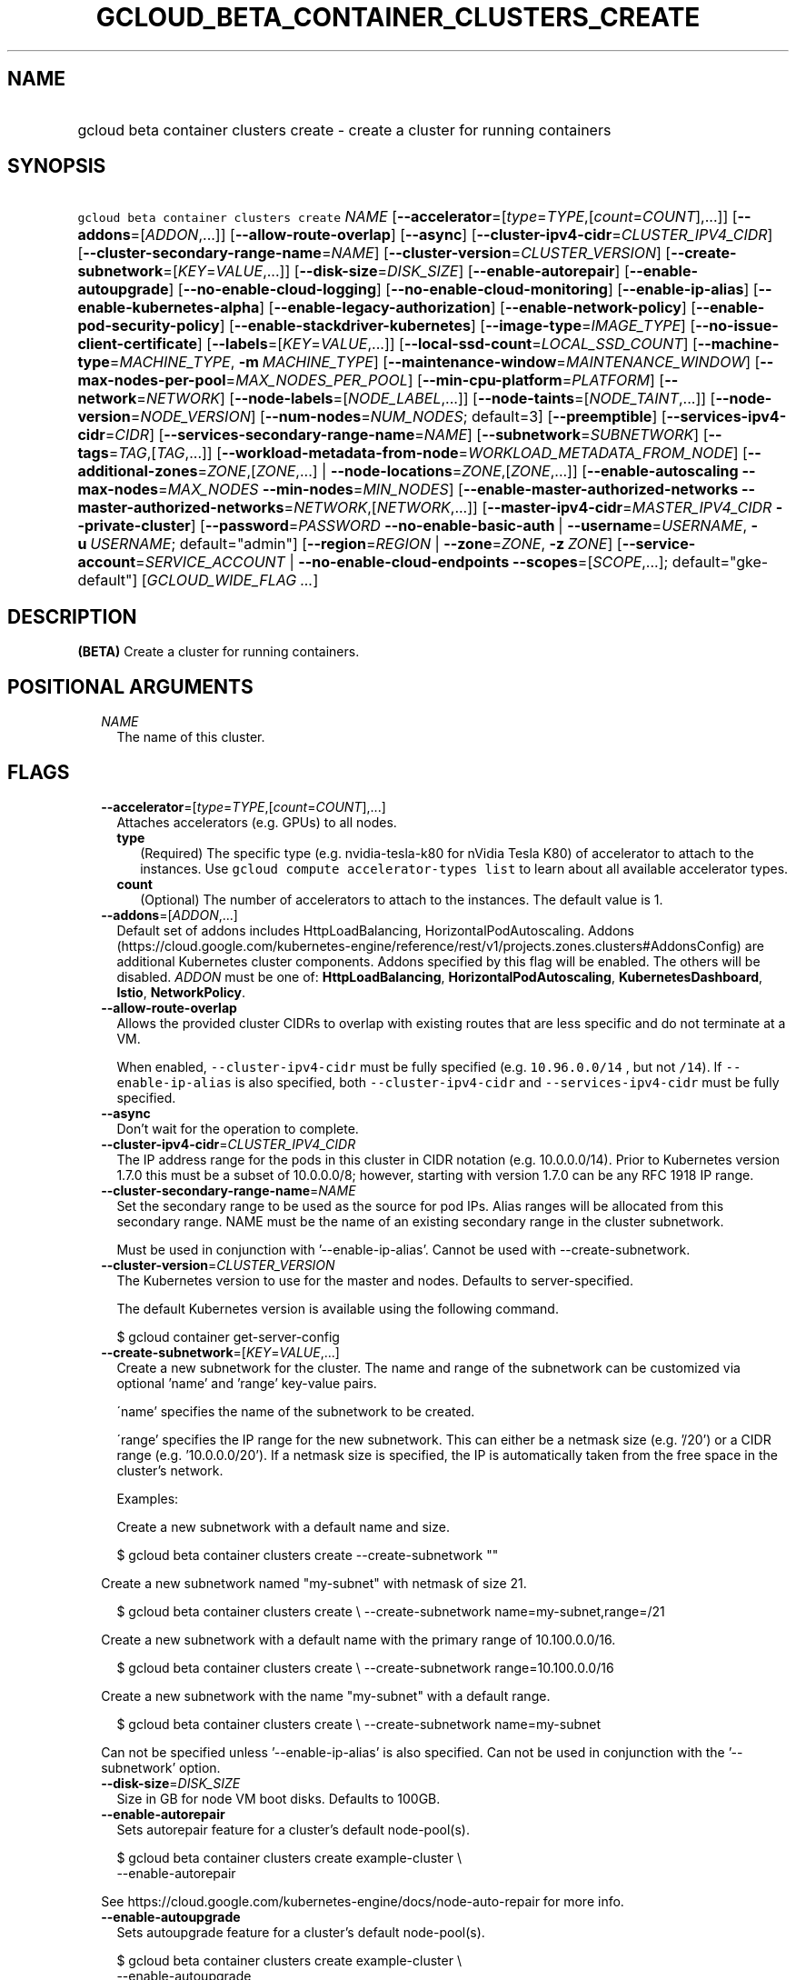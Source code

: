 
.TH "GCLOUD_BETA_CONTAINER_CLUSTERS_CREATE" 1



.SH "NAME"
.HP
gcloud beta container clusters create \- create a cluster for running containers



.SH "SYNOPSIS"
.HP
\f5gcloud beta container clusters create\fR \fINAME\fR [\fB\-\-accelerator\fR=[\fItype\fR=\fITYPE\fR,[\fIcount\fR=\fICOUNT\fR],...]] [\fB\-\-addons\fR=[\fIADDON\fR,...]] [\fB\-\-allow\-route\-overlap\fR] [\fB\-\-async\fR] [\fB\-\-cluster\-ipv4\-cidr\fR=\fICLUSTER_IPV4_CIDR\fR] [\fB\-\-cluster\-secondary\-range\-name\fR=\fINAME\fR] [\fB\-\-cluster\-version\fR=\fICLUSTER_VERSION\fR] [\fB\-\-create\-subnetwork\fR=[\fIKEY\fR=\fIVALUE\fR,...]] [\fB\-\-disk\-size\fR=\fIDISK_SIZE\fR] [\fB\-\-enable\-autorepair\fR] [\fB\-\-enable\-autoupgrade\fR] [\fB\-\-no\-enable\-cloud\-logging\fR] [\fB\-\-no\-enable\-cloud\-monitoring\fR] [\fB\-\-enable\-ip\-alias\fR] [\fB\-\-enable\-kubernetes\-alpha\fR] [\fB\-\-enable\-legacy\-authorization\fR] [\fB\-\-enable\-network\-policy\fR] [\fB\-\-enable\-pod\-security\-policy\fR] [\fB\-\-enable\-stackdriver\-kubernetes\fR] [\fB\-\-image\-type\fR=\fIIMAGE_TYPE\fR] [\fB\-\-no\-issue\-client\-certificate\fR] [\fB\-\-labels\fR=[\fIKEY\fR=\fIVALUE\fR,...]] [\fB\-\-local\-ssd\-count\fR=\fILOCAL_SSD_COUNT\fR] [\fB\-\-machine\-type\fR=\fIMACHINE_TYPE\fR,\ \fB\-m\fR\ \fIMACHINE_TYPE\fR] [\fB\-\-maintenance\-window\fR=\fIMAINTENANCE_WINDOW\fR] [\fB\-\-max\-nodes\-per\-pool\fR=\fIMAX_NODES_PER_POOL\fR] [\fB\-\-min\-cpu\-platform\fR=\fIPLATFORM\fR] [\fB\-\-network\fR=\fINETWORK\fR] [\fB\-\-node\-labels\fR=[\fINODE_LABEL\fR,...]] [\fB\-\-node\-taints\fR=[\fINODE_TAINT\fR,...]] [\fB\-\-node\-version\fR=\fINODE_VERSION\fR] [\fB\-\-num\-nodes\fR=\fINUM_NODES\fR;\ default=3] [\fB\-\-preemptible\fR] [\fB\-\-services\-ipv4\-cidr\fR=\fICIDR\fR] [\fB\-\-services\-secondary\-range\-name\fR=\fINAME\fR] [\fB\-\-subnetwork\fR=\fISUBNETWORK\fR] [\fB\-\-tags\fR=\fITAG\fR,[\fITAG\fR,...]] [\fB\-\-workload\-metadata\-from\-node\fR=\fIWORKLOAD_METADATA_FROM_NODE\fR] [\fB\-\-additional\-zones\fR=\fIZONE\fR,[\fIZONE\fR,...]\ |\ \fB\-\-node\-locations\fR=\fIZONE\fR,[\fIZONE\fR,...]] [\fB\-\-enable\-autoscaling\fR\ \fB\-\-max\-nodes\fR=\fIMAX_NODES\fR\ \fB\-\-min\-nodes\fR=\fIMIN_NODES\fR] [\fB\-\-enable\-master\-authorized\-networks\fR\ \fB\-\-master\-authorized\-networks\fR=\fINETWORK\fR,[\fINETWORK\fR,...]] [\fB\-\-master\-ipv4\-cidr\fR=\fIMASTER_IPV4_CIDR\fR\ \fB\-\-private\-cluster\fR] [\fB\-\-password\fR=\fIPASSWORD\fR\ \fB\-\-no\-enable\-basic\-auth\fR\ |\ \fB\-\-username\fR=\fIUSERNAME\fR,\ \fB\-u\fR\ \fIUSERNAME\fR;\ default="admin"] [\fB\-\-region\fR=\fIREGION\fR\ |\ \fB\-\-zone\fR=\fIZONE\fR,\ \fB\-z\fR\ \fIZONE\fR] [\fB\-\-service\-account\fR=\fISERVICE_ACCOUNT\fR\ |\ \fB\-\-no\-enable\-cloud\-endpoints\fR\ \fB\-\-scopes\fR=[\fISCOPE\fR,...];\ default="gke\-default"] [\fIGCLOUD_WIDE_FLAG\ ...\fR]



.SH "DESCRIPTION"

\fB(BETA)\fR Create a cluster for running containers.



.SH "POSITIONAL ARGUMENTS"

.RS 2m
.TP 2m
\fINAME\fR
The name of this cluster.


.RE
.sp

.SH "FLAGS"

.RS 2m
.TP 2m
\fB\-\-accelerator\fR=[\fItype\fR=\fITYPE\fR,[\fIcount\fR=\fICOUNT\fR],...]
Attaches accelerators (e.g. GPUs) to all nodes.

.RS 2m
.TP 2m
\fBtype\fR
(Required) The specific type (e.g. nvidia\-tesla\-k80 for nVidia Tesla K80) of
accelerator to attach to the instances. Use \f5gcloud compute accelerator\-types
list\fR to learn about all available accelerator types.

.TP 2m
\fBcount\fR
(Optional) The number of accelerators to attach to the instances. The default
value is 1.

.RE
.sp
.TP 2m
\fB\-\-addons\fR=[\fIADDON\fR,...]
Default set of addons includes HttpLoadBalancing, HorizontalPodAutoscaling.
Addons
(https://cloud.google.com/kubernetes\-engine/reference/rest/v1/projects.zones.clusters#AddonsConfig)
are additional Kubernetes cluster components. Addons specified by this flag will
be enabled. The others will be disabled. \fIADDON\fR must be one of:
\fBHttpLoadBalancing\fR, \fBHorizontalPodAutoscaling\fR,
\fBKubernetesDashboard\fR, \fBIstio\fR, \fBNetworkPolicy\fR.

.TP 2m
\fB\-\-allow\-route\-overlap\fR
Allows the provided cluster CIDRs to overlap with existing routes that are less
specific and do not terminate at a VM.

When enabled, \f5\-\-cluster\-ipv4\-cidr\fR must be fully specified (e.g.
\f510.96.0.0/14\fR , but not \f5/14\fR). If \f5\-\-enable\-ip\-alias\fR is also
specified, both \f5\-\-cluster\-ipv4\-cidr\fR and \f5\-\-services\-ipv4\-cidr\fR
must be fully specified.

.TP 2m
\fB\-\-async\fR
Don't wait for the operation to complete.

.TP 2m
\fB\-\-cluster\-ipv4\-cidr\fR=\fICLUSTER_IPV4_CIDR\fR
The IP address range for the pods in this cluster in CIDR notation (e.g.
10.0.0.0/14). Prior to Kubernetes version 1.7.0 this must be a subset of
10.0.0.0/8; however, starting with version 1.7.0 can be any RFC 1918 IP range.

.TP 2m
\fB\-\-cluster\-secondary\-range\-name\fR=\fINAME\fR
Set the secondary range to be used as the source for pod IPs. Alias ranges will
be allocated from this secondary range. NAME must be the name of an existing
secondary range in the cluster subnetwork.

Must be used in conjunction with '\-\-enable\-ip\-alias'. Cannot be used with
\-\-create\-subnetwork.

.TP 2m
\fB\-\-cluster\-version\fR=\fICLUSTER_VERSION\fR
The Kubernetes version to use for the master and nodes. Defaults to
server\-specified.

The default Kubernetes version is available using the following command.

.RS 2m
$ gcloud container get\-server\-config
.RE

.TP 2m
\fB\-\-create\-subnetwork\fR=[\fIKEY\fR=\fIVALUE\fR,...]
Create a new subnetwork for the cluster. The name and range of the subnetwork
can be customized via optional 'name' and 'range' key\-value pairs.

\'name' specifies the name of the subnetwork to be created.

\'range' specifies the IP range for the new subnetwork. This can either be a
netmask size (e.g. '/20') or a CIDR range (e.g. '10.0.0.0/20'). If a netmask
size is specified, the IP is automatically taken from the free space in the
cluster's network.

Examples:

Create a new subnetwork with a default name and size.

.RS 2m
$ gcloud beta container clusters create \-\-create\-subnetwork ""
.RE

Create a new subnetwork named "my\-subnet" with netmask of size 21.

.RS 2m
$ gcloud beta container clusters create \e
\-\-create\-subnetwork name=my\-subnet,range=/21
.RE

Create a new subnetwork with a default name with the primary range of
10.100.0.0/16.

.RS 2m
$ gcloud beta container clusters create \e
\-\-create\-subnetwork range=10.100.0.0/16
.RE

Create a new subnetwork with the name "my\-subnet" with a default range.

.RS 2m
$ gcloud beta container clusters create \e
\-\-create\-subnetwork name=my\-subnet
.RE

Can not be specified unless '\-\-enable\-ip\-alias' is also specified. Can not
be used in conjunction with the '\-\-subnetwork' option.

.TP 2m
\fB\-\-disk\-size\fR=\fIDISK_SIZE\fR
Size in GB for node VM boot disks. Defaults to 100GB.

.TP 2m
\fB\-\-enable\-autorepair\fR
Sets autorepair feature for a cluster's default node\-pool(s).

.RS 2m
$ gcloud beta container clusters create example\-cluster \e
    \-\-enable\-autorepair
.RE

See https://cloud.google.com/kubernetes\-engine/docs/node\-auto\-repair for more
info.

.TP 2m
\fB\-\-enable\-autoupgrade\fR
Sets autoupgrade feature for a cluster's default node\-pool(s).

.RS 2m
$ gcloud beta container clusters create example\-cluster \e
    \-\-enable\-autoupgrade
.RE

See https://cloud.google.com/kubernetes\-engine/docs/node\-managament for more
info.

.TP 2m
\fB\-\-enable\-cloud\-logging\fR
Automatically send logs from the cluster to the Google Cloud Logging API.
Enabled by default, use \fB\-\-no\-enable\-cloud\-logging\fR to disable.

.TP 2m
\fB\-\-enable\-cloud\-monitoring\fR
Automatically send metrics from pods in the cluster to the Google Cloud
Monitoring API. VM metrics will be collected by Google Compute Engine regardless
of this setting. Enabled by default, use \fB\-\-no\-enable\-cloud\-monitoring\fR
to disable.

.TP 2m
\fB\-\-enable\-ip\-alias\fR
Enable use of alias IPs (https://cloud.google.com/compute/docs/alias\-ip/) for
pod IPs. This will create two secondary ranges, one for the pod IPs and another
to reserve space for the services range.

.TP 2m
\fB\-\-enable\-kubernetes\-alpha\fR
Enable Kubernetes alpha features on this cluster. Selecting this option will
result in the cluster having all Kubernetes alpha API groups and features turned
on. Cluster upgrades (both manual and automatic) will be disabled and the
cluster will be automatically deleted after 30 days.

Alpha clusters are not covered by the Kubernetes Engine SLA and should not be
used for production workloads.

.TP 2m
\fB\-\-enable\-legacy\-authorization\fR
Enables the legacy ABAC authentication for the cluster. User rights are granted
through the use of policies which combine attributes together. For a detailed
look at these properties and related formats, see
https://kubernetes.io/docs/admin/authorization/abac/. To use RBAC permissions
instead, create or update your cluster with the option
\f5\-\-no\-enable\-legacy\-authorization\fR.

.TP 2m
\fB\-\-enable\-network\-policy\fR
Enable network policy enforcement for this cluster. If you are enabling network
policy on an existing cluster the network policy addon must first be enabled on
the master by using \-\-update\-addons=NetworkPolicy=ENABLED flag.

.TP 2m
\fB\-\-enable\-pod\-security\-policy\fR
Enables the pod security policy admission controller for the cluster. The pod
security policy admission controller adds fine\-grained pod create and update
authorization controls through the PodSecurityPolicy API objects. For more
information, see
https://cloud.google.com/kubernetes\-engine/docs/how\-to/pod\-security\-policies.

.TP 2m
\fB\-\-enable\-stackdriver\-kubernetes\fR
Enable Stackdriver Kubernetes monitoring and logging.

.TP 2m
\fB\-\-image\-type\fR=\fIIMAGE_TYPE\fR
The image type to use for the cluster. Defaults to server\-specified.

Image Type specifies the base OS that the nodes in the cluster will run on. If
an image type is specified, that will be assigned to the cluster and all future
upgrades will use the specified image type. If it is not specified the server
will pick the default image type.

The default image type and the list of valid image types are available using the
following command.

.RS 2m
$ gcloud container get\-server\-config
.RE

.TP 2m
\fB\-\-issue\-client\-certificate\fR
Issue a TLS client certificate with admin permissions.

When enabled, the certificate and private key pair will be present in MasterAuth
field of the Cluster object.

Enabled by default, use \fB\-\-no\-issue\-client\-certificate\fR to disable.

.TP 2m
\fB\-\-labels\fR=[\fIKEY\fR=\fIVALUE\fR,...]
Labels to apply to the Google Cloud resources in use by the Kubernetes Engine
cluster. These are unrelated to Kubernetes labels. Example:

.RS 2m
$ gcloud beta container clusters create example\-cluster \e
    \-\-labels=label_a=value1,label_b=,label_c=value3
.RE

.TP 2m
\fB\-\-local\-ssd\-count\fR=\fILOCAL_SSD_COUNT\fR
The number of local SSD disks to provision on each node.

Local SSDs have a fixed 375 GB capacity per device. The number of disks that can
be attached to an instance is limited by the maximum number of disks available
on a machine, which differs by compute zone. See
https://cloud.google.com/compute/docs/disks/local\-ssd for more information.

.TP 2m
\fB\-\-machine\-type\fR=\fIMACHINE_TYPE\fR, \fB\-m\fR \fIMACHINE_TYPE\fR
The type of machine to use for nodes. Defaults to n1\-standard\-1. The list of
predefined machine types is available using the following command:

.RS 2m
$ gcloud compute machine\-types list
.RE

You can also specify custom machine types with the string "custom\-CPUS\-RAM"
where ``CPUS`` is the number of virtual CPUs and ``RAM`` is the amount of RAM in
MiB.

For example, to create a node pool using custom machines with 2 vCPUs and 12 GiB
of RAM:

.RS 2m
$ gcloud beta container clusters create high\-mem\-pool \e
    \-\-machine\-type=custom\-2\-12288
.RE

.TP 2m
\fB\-\-maintenance\-window\fR=\fIMAINTENANCE_WINDOW\fR
Set a time of day when you prefer maintenance to start on this cluster. For
example:

.RS 2m
$ gcloud beta container clusters create example\-cluster \e
    \-\-maintenance\-window=12:43
.RE

The time corresponds to the UTC time zone, and must be in HH:MM format.

.TP 2m
\fB\-\-max\-nodes\-per\-pool\fR=\fIMAX_NODES_PER_POOL\fR
The maximum number of nodes to allocate per default initial node pool.
Kubernetes Engine will automatically create enough nodes pools such that each
node pool contains less than \-\-max\-nodes\-per\-pool nodes. Defaults to 1000
nodes, but can be set as low as 100 nodes per pool on initial create.

.TP 2m
\fB\-\-min\-cpu\-platform\fR=\fIPLATFORM\fR
When specified, the nodes for the new cluster's default node pool will be
scheduled on host with specified CPU architecture or a newer one.

Examples: $ gcloud beta container clusters create example\-cluster \e
\-\-min\-cpu\-platform=PLATFORM

To list available CPU platforms in given zone, run:

.RS 2m
$ gcloud beta compute zones describe ZONE \e
    \-\-format="value(availableCpuPlatforms)"
.RE

CPU platform selection is available only in selected zones.

.TP 2m
\fB\-\-network\fR=\fINETWORK\fR
The Compute Engine Network that the cluster will connect to. Google Kubernetes
Engine will use this network when creating routes and firewalls for the
clusters. Defaults to the 'default' network.

.TP 2m
\fB\-\-node\-labels\fR=[\fINODE_LABEL\fR,...]
Applies the given kubernetes labels on all nodes in the new node\-pool. Example:

.RS 2m
$ gcloud beta container clusters create example\-cluster \e
    \-\-node\-labels=label\-a=value1,label\-2=value2
.RE

New nodes, including ones created by resize or recreate, will have these labels
on the kubernetes API node object and can be used in nodeSelectors. See
http://kubernetes.io/docs/user\-guide/node\-selection/ for examples.

.TP 2m
\fB\-\-node\-taints\fR=[\fINODE_TAINT\fR,...]
Applies the given kubernetes taints on all nodes in default node\-pool(s) in new
cluster, which can be used with tolerations for pod scheduling. Example:

.RS 2m
$ gcloud beta container clusters create example\-cluster \e
    \-\-node\-taints=key1=val1:NoSchedule,key2=val2:PreferNoSchedule
.RE

Note, this feature uses \f5gcloud beta\fR commands. To use gcloud beta commands,
you must configure \f5gcloud\fR to use the v1beta1 API as described here:
https://cloud.google.com/kubernetes\-engine/docs/reference/api\-organization#beta.
To read more about node\-taints, see
https://cloud.google.com/kubernetes\-engine/docs/node\-taints.

.TP 2m
\fB\-\-node\-version\fR=\fINODE_VERSION\fR
The Kubernetes version to use for nodes. Defaults to server\-specified.

The default Kubernetes version is available using the following command.

.RS 2m
$ gcloud container get\-server\-config
.RE

.TP 2m
\fB\-\-num\-nodes\fR=\fINUM_NODES\fR; default=3
The number of nodes to be created in each of the cluster's zones.

.TP 2m
\fB\-\-preemptible\fR
Create nodes using preemptible VM instances in the new cluster.

.RS 2m
$ gcloud beta container clusters create example\-cluster \-\-preemptible
.RE

New nodes, including ones created by resize or recreate, will use preemptible VM
instances. See https://cloud.google.com/kubernetes\-engine/docs/preemptible\-vm
for more information on how to use Preemptible VMs with Kubernetes Engine.

.TP 2m
\fB\-\-services\-ipv4\-cidr\fR=\fICIDR\fR
Set the IP range for the services IPs.

Can be specified as a netmask size (e.g. '/20') or as in CIDR notion (e.g.
\'10.100.0.0/20'). If given as a netmask size, the IP range will be chosen
automatically from the available space in the network.

If unspecified, the services CIDR range will be chosen with a default mask size.

Can not be specified unless '\-\-enable\-ip\-alias' is also specified.

.TP 2m
\fB\-\-services\-secondary\-range\-name\fR=\fINAME\fR
Set the secondary range to be used for services (e.g. ClusterIPs). NAME must be
the name of an existing secondary range in the cluster subnetwork.

Must be used in conjunction with '\-\-enable\-ip\-alias'. Cannot be used with
\-\-create\-subnetwork.

.TP 2m
\fB\-\-subnetwork\fR=\fISUBNETWORK\fR
The Google Compute Engine subnetwork
(https://cloud.google.com/compute/docs/subnetworks) to which the cluster is
connected. The subnetwork must belong to the network specified by \-\-network.

Cannot be used with the "\-\-create\-subnetwork" option.

.TP 2m
\fB\-\-tags\fR=\fITAG\fR,[\fITAG\fR,...]
Applies the given Compute Engine tags (comma separated) on all nodes in the new
node\-pool. Example:

.RS 2m
$ gcloud beta container clusters create example\-cluster \e
    \-\-tags=tag1,tag2
.RE

New nodes, including ones created by resize or recreate, will have these tags on
the Compute Engine API instance object and can be used in firewall rules. See
https://cloud.google.com/sdk/gcloud/reference/compute/firewall\-rules/create for
examples.

.TP 2m
\fB\-\-workload\-metadata\-from\-node\fR=\fIWORKLOAD_METADATA_FROM_NODE\fR
Sets the node metadata option for workload metadata configuration. This feature
is scheduled to be deprecated in the future and later removed.
\fIWORKLOAD_METADATA_FROM_NODE\fR must be one of:

.RS 2m
.TP 2m
\fBEXPOSED\fR
Exposes all VM metadata to workloads.
.TP 2m
\fBSECURE\fR
Prevents workloads not in hostNetwork from accessing certain VM metadata,
specifically kube\-env, which contains Kubelet credentials, and the instance
identity token. This is a temporary security solution available while the
bootstrapping process for cluster nodes is being redesigned with significant
security improvements.
.TP 2m
\fBUNSPECIFIED\fR
Chooses the default.

.RE
.sp
.TP 2m

At most one of these may be specified:

.RS 2m
.TP 2m
\fB\-\-additional\-zones\fR=\fIZONE\fR,[\fIZONE\fR,...]
(DEPRECATED) The set of additional zones in which the specified node footprint
should be replicated. All zones must be in the same region as the cluster's
primary zone. If additional\-zones is not specified, all nodes will be in the
cluster's primary zone.

Note that \f5NUM_NODES\fR nodes will be created in each zone, such that if you
specify \f5\-\-num\-nodes=4\fR and choose one additional zone, 8 nodes will be
created.

Multiple locations can be specified, separated by commas. For example:

.RS 2m
$ gcloud beta container clusters create example\-cluster \e
    \-\-zone us\-central1\-a \e
    \-\-additional\-zones us\-central1\-b,us\-central1\-c
.RE

This flag is deprecated. Use \-\-node\-locations=PRIMARY_ZONE,[ZONE,...]
instead.

.TP 2m
\fB\-\-node\-locations\fR=\fIZONE\fR,[\fIZONE\fR,...]
The set of zones in which the specified node footprint should be replicated. All
zones must be in the same region as the cluster's master(s), specified by the
\f5\-\-zone\fR or \f5\-\-region\fR flag. Additionally, for zonal clusters,
\f5\-\-node\-locations\fR must contain the cluster's primary zone. If not
specified, all nodes will be in the cluster's primary zone (for zonal clusters)
or spread across three randomly chosen zones within the cluster's region (for
regional clusters).

Note that \f5NUM_NODES\fR nodes will be created in each zone, such that if you
specify \f5\-\-num\-nodes=4\fR and choose two locations, 8 nodes will be
created.

Multiple locations can be specified, separated by commas. For example:

.RS 2m
$ gcloud beta container clusters create example\-cluster \e
    \-\-zone us\-central1\-a \e
    \-\-node\-locations us\-central1\-a,us\-central1\-b
.RE

.RE
.sp
.TP 2m

Cluster autoscaling

.RS 2m
.TP 2m
\fB\-\-enable\-autoscaling\fR
Enables autoscaling for a node pool.

Enables autoscaling in the node pool specified by \-\-node\-pool or the default
node pool if \-\-node\-pool is not provided.

.TP 2m
\fB\-\-max\-nodes\fR=\fIMAX_NODES\fR
Maximum number of nodes in the node pool.

Maximum number of nodes to which the node pool specified by \-\-node\-pool (or
default node pool if unspecified) can scale. Ignored unless
\-\-enable\-autoscaling is also specified.

.TP 2m
\fB\-\-min\-nodes\fR=\fIMIN_NODES\fR
Minimum number of nodes in the node pool.

Minimum number of nodes to which the node pool specified by \-\-node\-pool (or
default node pool if unspecified) can scale. Ignored unless
\-\-enable\-autoscaling is also specified.

.RE
.sp
.TP 2m

Master Authorized Networks

.RS 2m
.TP 2m
\fB\-\-enable\-master\-authorized\-networks\fR
Allow only specified set of CIDR blocks (specified by the
\f5\-\-master\-authorized\-networks\fR flag) to connect to Kubernetes master
through HTTPS. Besides these blocks, the following have access as well:

.RS 2m
1) The private network the cluster connects to if
`\-\-private\-cluster` is specified.
2) Google Compute Engine Public IPs if `\-\-private\-cluster` is not
specified.
.RE

When disabled, public internet (0.0.0.0/0) is allowed to connect to Kubernetes
master through HTTPS.

.TP 2m
\fB\-\-master\-authorized\-networks\fR=\fINETWORK\fR,[\fINETWORK\fR,...]
The list of CIDR blocks (up to 20) that are allowed to connect to Kubernetes
master through HTTPS. Specified in CIDR notation (e.g. 1.2.3.4/30). Can not be
specified unless \f5\-\-enable\-master\-authorized\-networks\fR is also
specified.

.RE
.sp
.TP 2m

Private Clusters

.RS 2m
.TP 2m
\fB\-\-master\-ipv4\-cidr\fR=\fIMASTER_IPV4_CIDR\fR
IPv4 CIDR range to use for the master network. This should be a /28 and should
be used in conjunction with the \-\-private\-cluster flag. This flag must be
specified if any of the other arguments in this group are specified.

.TP 2m
\fB\-\-private\-cluster\fR
Cluster is created with no public IP addresses on the cluster nodes. This flag
must be specified if any of the other arguments in this group are specified.

.RE
.sp
.TP 2m

Basic auth

.RS 2m
.TP 2m
\fB\-\-password\fR=\fIPASSWORD\fR
The password to use for cluster auth. Defaults to a server\-specified
randomly\-generated string.

.TP 2m

Options to specify the username. At most one of these may be specified:

.RS 2m
.TP 2m
\fB\-\-enable\-basic\-auth\fR
Enable basic (username/password) auth for the cluster.
\f5\-\-enable\-basic\-auth\fR is an alias for \f5\-\-username=admin\fR;
\f5\-\-no\-enable\-basic\-auth\fR is an alias for \f5\-\-username=""\fR. Use
\f5\-\-password\fR to specify a password; if not, the server will randomly
generate one. Enabled by default, use \fB\-\-no\-enable\-basic\-auth\fR to
disable.

.TP 2m
\fB\-\-username\fR=\fIUSERNAME\fR, \fB\-u\fR \fIUSERNAME\fR; default="admin"
The user name to use for basic auth for the cluster. Use \f5\-\-password\fR to
specify a password; if not, the server will randomly generate one.

.RE
.RE
.sp
.TP 2m

At most one of these may be specified:

.RS 2m
.TP 2m
\fB\-\-region\fR=\fIREGION\fR
The compute region (e.g. us\-central1) for the cluster.

.TP 2m
\fB\-\-zone\fR=\fIZONE\fR, \fB\-z\fR \fIZONE\fR
The compute zone (e.g. us\-central1\-a) for the cluster. Overrides the default
\fBcompute/zone\fR property value for this command invocation.

.RE
.sp
.TP 2m

Options to specify the node identity. At most one of these may be specified:

.RS 2m
.TP 2m
\fB\-\-service\-account\fR=\fISERVICE_ACCOUNT\fR
The Google Cloud Platform Service Account to be used by the node VMs. If a
service account is specified, the cloud\-platform and userinfo.email scopes are
used. If no Service Account is specified, the project default service account is
used.

.TP 2m

Scopes options.

.RS 2m
.TP 2m
\fB\-\-enable\-cloud\-endpoints\fR
(REMOVED) Automatically enable Google Cloud Endpoints to take advantage of API
management features by adding service\-control and service\-management scopes.

If \-\-no\-enable\-cloud\-endpoints is set, remove service\-control and
service\-management scopes, even if they are implicitly (via default) or
explicitly set via \-\-scopes.

\-\-[no\-]enable\-cloud\-endpoints is not allowed if
container/new_scopes_behavior property is set to true.

Flag \-\-[no\-]enable\-cloud\-endpoints has been removed.

Enabled by default, use \fB\-\-no\-enable\-cloud\-endpoints\fR to disable.

.TP 2m
\fB\-\-scopes\fR=[\fISCOPE\fR,...]; default="gke\-default"
Specifies scopes for the node instances. The project's default service account
is used. Examples:

.RS 2m
$ gcloud beta container clusters create example\-cluster \e
  \-\-scopes=https://www.googleapis.com/auth/devstorage.read_only
.RE

.RS 2m
$ gcloud beta container clusters create example\-cluster \e
  \-\-scopes=bigquery,storage\-rw,compute\-ro
.RE

Multiple SCOPEs can specified, separated by commas. logging\-write and/or
monitoring are added unless Cloud Logging and/or Cloud Monitoring are disabled
(see \-\-enable\-cloud\-logging and \-\-enable\-cloud\-monitoring for more
info).

Unless container/new_scopes_behavior property is true, compute\-rw and
storage\-ro are always added, even if not explicitly specified, and
\-\-enable\-cloud\-endpoints (by default) adds service\-control and
service\-management scopes.

If container/new_scopes_behavior property is true, none of the above scopes are
added (though storage\-ro, service\-control, and service\-management are all
included in the default scopes. In a future release, this will be the default
behavior.

SCOPE can be either the full URI of the scope or an alias. Available aliases
are:


.TS
tab(,);
lB lB
l l.
Alias,URI
bigquery,https://www.googleapis.com/auth/bigquery
cloud\-platform,https://www.googleapis.com/auth/cloud\-platform
cloud\-source\-repos,https://www.googleapis.com/auth/source.full_control
cloud\-source\-repos\-ro,https://www.googleapis.com/auth/source.read_only
compute\-ro,https://www.googleapis.com/auth/compute.readonly
compute\-rw,https://www.googleapis.com/auth/compute
datastore,https://www.googleapis.com/auth/datastore
default,https://www.googleapis.com/auth/devstorage.read_only
,https://www.googleapis.com/auth/logging.write
,https://www.googleapis.com/auth/monitoring.write
,https://www.googleapis.com/auth/pubsub
,https://www.googleapis.com/auth/service.management.readonly
,https://www.googleapis.com/auth/servicecontrol
,https://www.googleapis.com/auth/trace.append
gke\-default,https://www.googleapis.com/auth/devstorage.read_only
,https://www.googleapis.com/auth/logging.write
,https://www.googleapis.com/auth/monitoring
,https://www.googleapis.com/auth/service.management.readonly
,https://www.googleapis.com/auth/servicecontrol
,https://www.googleapis.com/auth/trace.append
logging\-write,https://www.googleapis.com/auth/logging.write
monitoring,https://www.googleapis.com/auth/monitoring
monitoring\-write,https://www.googleapis.com/auth/monitoring.write
pubsub,https://www.googleapis.com/auth/pubsub
service\-control,https://www.googleapis.com/auth/servicecontrol
service\-management,https://www.googleapis.com/auth/service.management.readonly
sql,https://www.googleapis.com/auth/sqlservice
sql\-admin,https://www.googleapis.com/auth/sqlservice.admin
storage\-full,https://www.googleapis.com/auth/devstorage.full_control
storage\-ro,https://www.googleapis.com/auth/devstorage.read_only
storage\-rw,https://www.googleapis.com/auth/devstorage.read_write
taskqueue,https://www.googleapis.com/auth/taskqueue
trace,https://www.googleapis.com/auth/trace.append
userinfo\-email,https://www.googleapis.com/auth/userinfo.email
.TE


DEPRECATION WARNING: 'https://www.googleapis.com/auth/sqlservice' account scope
and \f5sql\fR alias do not provide SQL instance management capabilities and have
been deprecated. Please, use 'https://www.googleapis.com/auth/sqlservice.admin'
or \f5sql\-admin\fR to manage your Google SQL Service instances.



.RE
.RE
.RE
.sp

.SH "GCLOUD WIDE FLAGS"

These flags are available to all commands: \-\-account, \-\-configuration,
\-\-flatten, \-\-format, \-\-help, \-\-log\-http, \-\-project, \-\-quiet,
\-\-trace\-token, \-\-user\-output\-enabled, \-\-verbosity. Run \fB$ gcloud
help\fR for details.



.SH "NOTES"

This command is currently in BETA and may change without notice. These variants
are also available:

.RS 2m
$ gcloud container clusters create
$ gcloud alpha container clusters create
.RE

